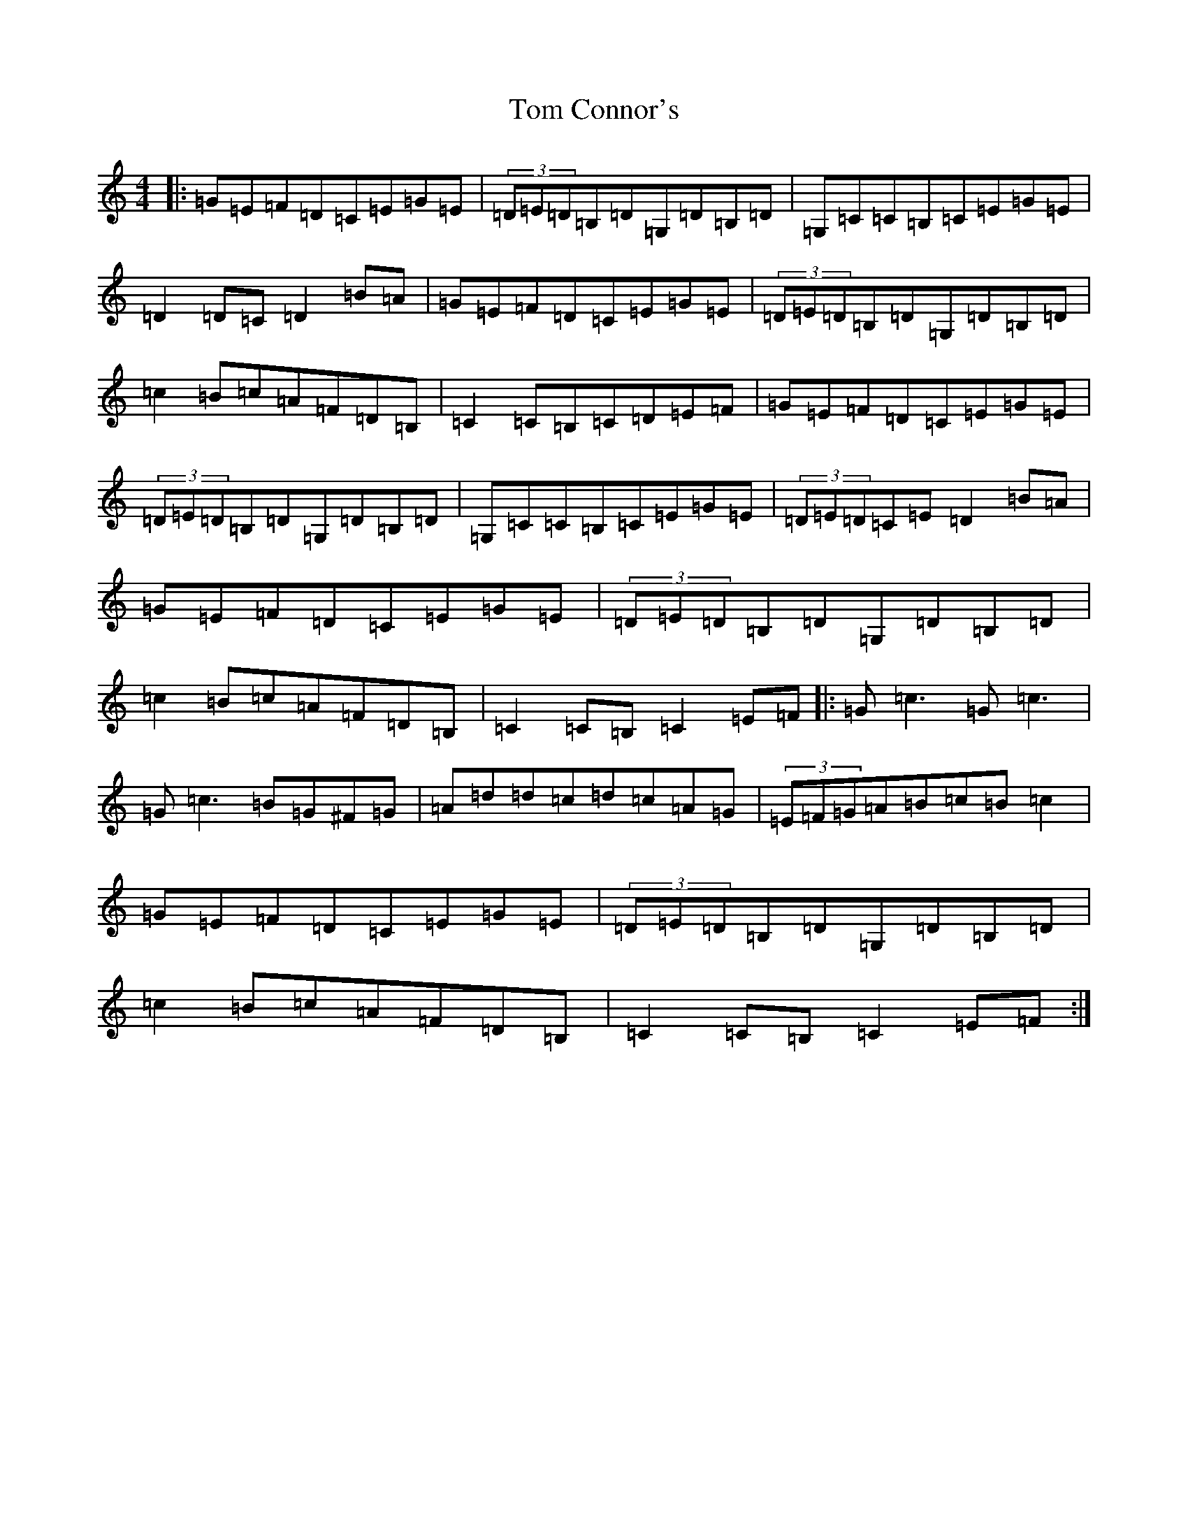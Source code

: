 X: 21192
T: Tom Connor's
S: https://thesession.org/tunes/3015#setting23005
Z: G Major
R: hornpipe
M: 4/4
L: 1/8
K: C Major
|:=G=E=F=D=C=E=G=E|(3=D=E=D=B,=D=G,=D=B,=D|=G,=C=C=B,=C=E=G=E|=D2=D=C=D2=B=A|=G=E=F=D=C=E=G=E|(3=D=E=D=B,=D=G,=D=B,=D|=c2=B=c=A=F=D=B,|=C2=C=B,=C=D=E=F|=G=E=F=D=C=E=G=E|(3=D=E=D=B,=D=G,=D=B,=D|=G,=C=C=B,=C=E=G=E|(3=D=E=D=C=E=D2=B=A|=G=E=F=D=C=E=G=E|(3=D=E=D=B,=D=G,=D=B,=D|=c2=B=c=A=F=D=B,|=C2=C=B,=C2=E=F|:=G=c3=G=c3|=G=c3=B=G^F=G|=A=d=d=c=d=c=A=G|(3=E=F=G=A=B=c=B=c2|=G=E=F=D=C=E=G=E|(3=D=E=D=B,=D=G,=D=B,=D|=c2=B=c=A=F=D=B,|=C2=C=B,=C2=E=F:|